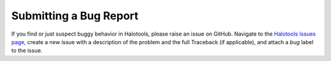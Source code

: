 .. _bug_reports:

*************************
Submitting a Bug Report
*************************

If you find or just suspect buggy behavior in Halotools, 
please raise an issue on GitHub. Navigate to the 
`Halotools Issues page <https://github.com/astropy/halotools/issues>`_, 
create a new issue with a description of the problem and  
the full Traceback (if applicable), and attach a *bug* label to the issue. 

